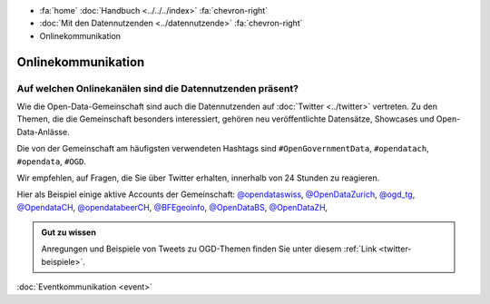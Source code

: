 .. container:: custom-breadcrumbs

   - :fa:`home` :doc:`Handbuch <../../../index>` :fa:`chevron-right`
   - :doc:`Mit den Datennutzenden <../datennutzende>` :fa:`chevron-right`
   - Onlinekommunikation

*************************************
Onlinekommunikation
*************************************

Auf welchen Onlinekanälen sind die Datennutzenden präsent?
=============================================================

Wie die Open-Data-Gemeinschaft sind auch die Datennutzenden auf :doc:`Twitter <../twitter>`
vertreten. Zu den Themen, die die Gemeinschaft besonders interessiert,
gehören neu veröffentlichte Datensätze, Showcases und Open-Data-Anlässe.

Die von der Gemeinschaft am häufigsten verwendeten Hashtags
sind ``#OpenGovernmentData``, ``#opendatach``, ``#opendata``, ``#OGD``.

Wir empfehlen, auf Fragen, die Sie über Twitter erhalten, innerhalb von 24 Stunden zu reagieren.

Hier als Beispiel einige aktive Accounts der Gemeinschaft:
`@opendataswiss <https://twitter.com/opendataswiss>`__,
`@OpenDataZurich <https://twitter.com/opendatazurich>`__,
`@ogd_tg  <https://twitter.com/ogd_tg>`__,
`@OpendataCH <https://twitter.com/opendatach>`__,
`@opendatabeerCH <https://twitter.com/opendatabeerch>`__,
`@BFEgeoinfo <https://twitter.com/bfegeoinfo>`__,
`@OpenDataBS <https://twitter.com/opendatabs>`__,
`@OpenDataZH <https://twitter.com/opendatazh>`__,

.. admonition:: Gut zu wissen

    Anregungen und Beispiele von Tweets zu OGD-Themen finden Sie unter diesem
    :ref:`Link <twitter-beispiele>`.

.. container:: teaser

    :doc:`Eventkommunikation <event>`